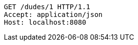 [source,http,options="nowrap"]
----
GET /dudes/1 HTTP/1.1
Accept: application/json
Host: localhost:8080

----